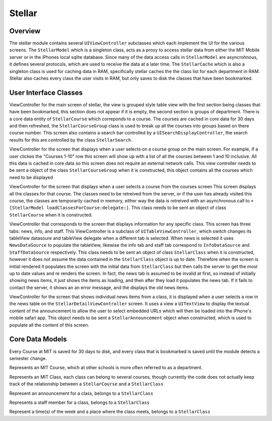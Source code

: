 =========
Stellar
=========
---------
Overview
---------
The stellar module contains several ``UIViewController`` subclasses which each implement the UI
for the various screens.  The ``StellarModel`` which is a singleton class, acts as a proxy
to access stellar data from either the MIT Mobile server or in the iPhones local sqlite database.
Since many of the data access calls in ``StellarModel`` are asyncrohnous, it defines several protocols,
which are used to receive the data at a later time.  The ``StellarCache`` which is also a singleton
class is used for caching data in RAM, specifically stellar caches the the class list for each
department in RAM.  Stellar also caches every class the user visits in RAM, but only saves to disk
the classes that have been bookmarked.

----------------------
User Interface Classes
----------------------
.. class:: StellarMainTableController

   ViewController for the main screen of stellar, the view is grouped style table view with
   the first section being classes that have been bookmarked, this section does not appear
   if it is empty, the second section is groups of department.  There is a core data entity of
   ``StellarCourse`` which correponds to a course.  The courses are cached in core data
   for 30 days and then refreshed, the ``StellarCourseGroup`` class is used to break up all the
   courses into groups based on there course number.  This screen also contains a search bar 
   controlled by a ``UISearchDisplayController``, the search results for this are controlled by
   the class ``StellarSearch``.


.. class:: StellarCoursesTableController

   ViewController for the screen that displays when a user selects on a course group on the main 
   screen.  For example, if a user clickes the "Courses 1-10" row this screen will show up with
   a list of all the courses between 1 and 10 inclusive.  All this data is cached in core data so
   this screen does not require an external network calls.  This view controller needs to be sent
   a object of the class ``StellarCourseGroup`` when it is constructed, this object contains all
   the courses which need to be displayed


.. class:: StellarClassesTableController
   
   ViewController for the screen that displays when a user selects a course from the courses screen
   This screen displays all the classes for that course.  The classes need to be retreived from
   the server, or if the user has already visited this course, the classes are temporarily cached 
   in memory, either way the data is retreived with an asynchronous call to 
   ``+[StellarModel loadClassesForCourse:delegate:]``.  This class needs to be sent an object of
   class ``StellarCourse`` when it is constructed.

.. class:: StellarDetailViewController

   ViewController that corresponds to the screen that displays information for any specific class.
   This screen has three tabs: news, info, and staff.  This ViewController is a subclass of 
   ``UITableViewController``, which switch changes its tableView datasoure and tableView delegate
   when a different tab is selected.  When news is selected it uses ``NewsDataSource`` to populate
   the tableView, likewise the info tab and staff tab correspond to ``InfoDataSource`` and 
   ``StaffDataSource`` respectively.  This class needs to be sent an object of class ``StellarClass`` 
   when it is constructed, however it does not assume the data contained in the ``StellarClass``
   object is up to date.  Therefore when the screen is initial rendered it populates the screen 
   with the initial data from ``StellarClass`` but then calls the server to get the most up to date
   values and re renders the screen.  In fact, the news tab is assumed to be invalid at first,
   so instead of initially showing news items, it just shows the items as loading, and then after
   they load it populates the news tab.  If it fails to contact the server, it shows an an error 
   message, and the displays the old news items.
   

.. class:: StellarAnnouncementViewController

   ViewController for the screen that shows individual news items from a class, it is displayed
   when a user selects a row in the news table on the ``StellarDetailViewController`` screen.  
   It uses a view a ``UITextView`` to display the textual content of the announcement to allow
   the user to select embedded URLs which will then be loaded into the iPhone's mobile safari app.
   This object needs to be sent a ``StellarAnnouncement`` object when constructed, which is used
   to populate all the content of this screen.

----------------
Core Data Models
----------------
Every Course at MIT is saved for 30 days to disk, and every class that is 
bookmarked is saved
until the module detects a semester change.

.. class:: StellarCourse
   
   Represents an MIT Course, which at other schools is more often referred to as a department.

.. class:: StellarClass

   Represents an MIT Class, each class can belong to several courses, though currently the code
   does not actually keep track of the relationship between a ``StellarCourse`` and a ``StellarClass``

.. class:: StellarAnnouncement

   Represent an announcement for a class, belongs to a ``StellarClass``

.. class:: StellarStaffMember

   Represents a staff member for a class, belongs to a ``StellarClass``

.. class:: StellarClassTime

   Represent a time(s) of the week and a place where the class meets, belongs to a ``StellarClass``

